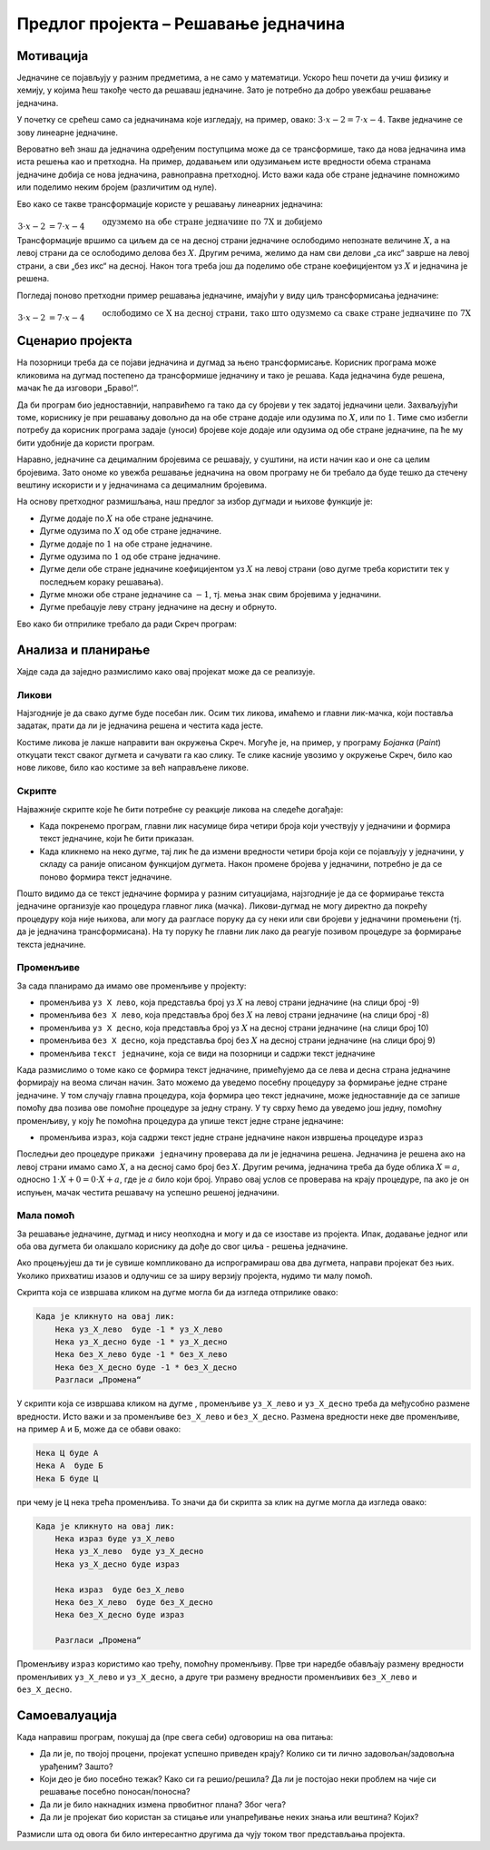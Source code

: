 Предлог пројекта – Решавање једначина
=====================================

Мотивација
----------

Једначине се појављују у разним предметима, а не само у математици. Ускоро ћеш почети да учиш физику и хемију, у којима ћеш такође често да решаваш једначине. Зато је потребно да добро увежбаш решавање једначина.

.. infonote::

    Циљ овог пројекта је да направиш Скреч програм који омогућава вежбање решавања једначина. Чак и ако ти већ добро (брзо и тачно) решаваш једначине, сигурно има твојих другова и другарица којима је таква вежба потребна.

У почетку се срећеш само са једначинама које изгледају, на пример, овако: :math:`3 \cdot x - 2 = 7 \cdot x - 4`. Такве једначине се зову линеарне једначине. 

Вероватно већ знаш да једначина одређеним поступцима може да се трансформише, тако да нова једначина има иста решења као и претходна. На пример, додавањем или одузимањем исте вредности обема странама једначине добија се нова једначина, равноправна претходној. Исто важи када обе стране једначине помножимо или поделимо неким бројем (различитим од нуле).

Ево како се такве трансформације користе у решавању линеарних једначина:

:math:`\begin{align} \\
3 \cdot x - 2 &= 7 \cdot x - 4  && \text{одузмемо на обе стране једначине по 7Х и добијемо} \\
3 \cdot x - 7 \cdot x - 2 &= 7 \cdot x - 7 \cdot x - 4  && \text{средимо} \\
-4 \cdot x - 2 &= - 4 && \text{додамо на обе стране једначине по 2 и добијемо} \\
-4 \cdot x - 2 + 2 &= -4 + 2  && \text{средимо} \\
-4 \cdot x &= - 2 && \text{поделимо обе стране једначине са -4 и добијемо} \\
\tfrac{-4}{-4} \cdot x &= \tfrac{-2}{-4} && \text{средимо} \\
x &= 0.5\\
\end{align}`

Трансформације вршимо са циљем да се на десној страни једначине ослободимо непознате величине :math:`X`, а на левој страни да се ослободимо делова без :math:`X`. Другим речима, желимо да нам сви делови „са икс“ заврше на левој страни, а сви „без икс“ на десној. Након тога треба још да поделимо обе стране коефицијентом уз :math:`X` и једначина је решена.

Погледај поново претходни пример решавања једначине, имајући у виду циљ трансформисања једначине:

:math:`\begin{align} \\
3 \cdot x - 2 &= 7 \cdot x - 4  && \text{ослободимо се Х на десној страни, тако што одузмемо са сваке стране једначине по 7Х} \\
-4 \cdot x - 2 &= - 4 && \text{ослободимо се двојке на левој страни, тако што додамо на обе стране једначине по 2} \\
-4 \cdot x &= - 2 && \text{ослободимо се коефицијента уз Х тако што поделимо обе стране једначине са -4} \\
x &= 0.5\\
\end{align}`


Сценарио пројекта
-----------------

На позорници треба да се појави једначина и дугмад за њено трансформисање. Корисник програма може кликовима на дугмад постепено да трансформише једначину и тако је решава. Када једначина буде решена, мачак ће да изговори „Браво!“.

.. image:: ../_images/jednacine_scena.png
    :width: 500
    :align: center

Да би програм био једноставнији, направићемо га тако да су бројеви у тек задатој једначини цели. Захваљујући томе, кориснику је при решавању довољно да на обе стране додаје или одузима по :math:`X`, или по :math:`1`. Тиме смо избегли потребу да корисник програма задаје (уноси) бројеве које додаје или одузима од обе стране једначине, па ће му бити удобније да користи програм.

Наравно, једначине са децималним бројевима се решавају, у суштини, на исти начин као и оне са целим бројевима. Зато ономе ко увежба решавање једначина на овом програму не би требало да буде тешко да стечену вештину искористи и у једначинама са децималним бројевима.

.. |дугме -1| image:: ../_images/jednacine_dugme_minus_1.png
              :height: 18 px
.. |дугме -x| image:: ../_images/jednacine_dugme_minus_x.png
              :height: 18 px
.. |дугме +1| image:: ../_images/jednacine_dugme_plus_1.png
              :height: 18 px
.. |дугме +x| image:: ../_images/jednacine_dugme_plus_x.png
              :height: 18 px
.. |дугме подели| image:: ../_images/jednacine_dugme_podeli.png
                  :height: 18 px
.. |дугме плус минус| image:: ../_images/jednacine_dugme_plus_minus.png
                      :height: 18 px
.. |дугме окрени| image:: ../_images/jednacine_dugme_okreni.png
                  :height: 18 px

На основу претходног размишљања, наш предлог за избор дугмади и њихове функције је:

- Дугме |дугме +x| додаје по :math:`X` на обе стране једначине.
- Дугме |дугме -x| одузима по :math:`X` од обе стране једначине.
- Дугме |дугме +1| додаје по :math:`1` на обе стране једначине. 
- Дугме |дугме -1| одузима по :math:`1` од обе стране једначине.
- Дугме |дугме подели| дели обе стране једначине коефицијентом уз :math:`X` на левој страни (ово дугме треба користити тек у последњем кораку решавања).
- Дугме |дугме плус минус| множи обе стране једначине са :math:`-1`, тј. мења знак свим бројевима у једначини.
- Дугме |дугме окрени| пребацује леву страну једначине на десну и обрнуто.

Ево како би отприлике требало да ради Скреч програм:

.. activecode:: resavanje_jednacina
    :playtask:
    :nocodelens:
    :modaloutput:
    :includehsrc: _src/jednacine.py

Анализа и планирање
-------------------

Хајде сада да заједно размислимо како овај пројекат може да се реализује. 

Ликови
''''''

Најзгодније је да свако дугме буде посебан лик. Осим тих ликова, имаћемо и главни лик-мачка, који поставља задатак, прати да ли је једначина решена и честита када јесте.

Костиме ликова је лакше направити ван окружења Скреч. Могуће је, на пример, у програму *Бојанка* (*Paint*) откуцати текст сваког дугмета и сачувати га као слику. Те слике касније увозимо у окружење Скреч, било као нове ликове, било као костиме за већ направљене ликове.

Скрипте
'''''''

Најважније скрипте које ће бити потребне су реакције ликова на следеће догађаје:

- Када покренемо програм, главни лик насумице бира четири броја који учествују у једначини и формира текст једначине, који ће бити приказан.
- Када кликнемо на неко дугме, тај лик ће да измени вредности четири броја који се појављују у једначини, у складу са раније описаном функцијом дугмета. Након промене бројева у једначини, потребно је да се поново формира текст једначине.

Пошто видимо да се текст једначине формира у разним ситуацијама, најзгодније је да се формирање текста једначине организује као процедура главног лика (мачка). Ликови-дугмад не могу директно да покрећу процедуру која није њихова, али могу да разгласе поруку да су неки или сви бројеви у једначини промењени (тј. да је једначина трансформисана). На ту поруку ће главни лик лако да реагује позивом процедуре за формирање текста једначине.


Променљиве
''''''''''

За сада планирамо да имамо ове променљиве у пројекту:

- променљива ``уз X лево``, која представља број уз :math:`X` на левој страни једначине (на слици број -9)
- променљива ``без X лево``, која представља број без :math:`X` на левој страни једначине (на слици број -8)
- променљива ``уз X десно``, која представља број уз :math:`X` на десној страни једначине (на слици број 10)
- променљива ``без X десно``, која представља број без :math:`X` на десној страни једначине (на слици број 9)
- променљива ``текст једначине``, која се види на позорници и садржи текст једначине

Када размислимо о томе како се формира текст једначине, примећујемо да се лева и десна страна једначине формирају на веома сличан начин. Зато можемо да уведемо посебну процедуру за формирање једне стране једначине. У том случају главна процедура, која формира цео текст једначине, може једноставније да се запише помоћу два позива ове помоћне процедуре за једну страну. У ту сврху ћемо да уведемо још једну, помоћну променљиву, у коју ће помоћна процедура да упише текст једне стране једначине:

- променљива ``израз``, која садржи текст једне стране једначине након извршења процедуре ``израз``

.. image:: ../_images/j-ne_skripta_prikazi_jednacinu.png
    :width: 600
    :align: center

Последњи део процедуре ``прикажи једначину`` проверава да ли је једначина решена. Једначина је решена ако на левој страни имамо само :math:`X`, а на десној само број без :math:`X`. Другим речима, једначина треба да буде облика :math:`X = a`, односно :math:`1 \cdot X + 0 = 0 \cdot X + a`, где је :math:`a` било који број. Управо овај услов се проверава на крају процедуре, па ако је он испуњен, мачак честита решавачу на успешно решеној једначини.

Мала помоћ
''''''''''

За решавање једначине, дугмад |дугме окрени| и |дугме плус минус| нису неопходна и могу и да се изоставе из пројекта. Ипак, додавање једног или оба ова дугмета би олакшало кориснику да дође до свог циља - решења једначине.

Ако процењујеш да ти је сувише компликовано да испрограмираш ова два дугмета, направи пројекат без њих. Уколико прихватиш изазов и одлучиш се за ширу верзију пројекта, нудимо ти малу помоћ. 

Скрипта која се извршава кликом на дугме |дугме плус минус| могла би да изгледа отприлике овако:

.. code::

    Када је кликнуто на овај лик:
        Нека уз_X_лево  буде -1 * уз_X_лево
        Нека уз_X_десно буде -1 * уз_X_десно
        Нека без_X_лево буде -1 * без_X_лево
        Нека без_X_десно буде -1 * без_X_десно
        Разгласи „Промена“


У скрипти која се извршава кликом на дугме |дугме окрени|, променљиве ``уз_X_лево`` и ``уз_X_десно`` треба да међусобно размене вредности. Исто важи и за променљиве ``без_X_лево`` и ``без_X_десно``. Размена вредности неке две променљиве, на пример ``А`` и ``Б``, може да се обави овако:

.. code::

    Нека Ц буде А
    Нека А  буде Б
    Нека Б буде Ц

при чему је ``Ц`` нека трећа променљива. То значи да би скрипта за клик на дугме |дугме окрени| могла да изгледа овако:

.. code::

    Када је кликнуто на овај лик:
        Нека израз буде уз_X_лево
        Нека уз_X_лево  буде уз_X_десно
        Нека уз_X_десно буде израз

        Нека израз  буде без_X_лево
        Нека без_X_лево  буде без_X_десно
        Нека без_X_десно буде израз

        Разгласи „Промена“

Променљиву ``израз`` користимо као трећу, помоћну променљиву. Прве три наредбе обављају размену вредности променљивих ``уз_X_лево`` и ``уз_X_десно``, а друге три размену вредности променљивих ``без_X_лево`` и ``без_X_десно``.


Самоевалуација
--------------

Када направиш програм, покушај да (пре свега себи) одговориш на ова питања:

- Да ли је, по твојој процени, пројекат успешно приведен крају? Колико си ти лично задовољан/задовољна урађеним? Зашто?
- Који део је био посебно тежак? Како си га решио/решила? Да ли је постојао неки проблем на чије си решавање посебно поносан/поносна?
- Да ли је било накнадних измена првобитног плана? Због чега?
- Да ли је пројекат био користан за стицање или унапређивање неких знања или вештина? Којих?

Размисли шта од овога би било интересантно другима да чују током твог представљања пројекта. 

.. comment

    Израда
    ------

    Скриптови

    .. code::

        Лик "Додај по X"

            Када је кликнуто на Старт
                Нека начин превлачења буде "Није превлачиво"

            Када је кликнуто на овај лик:
                Промени уз_X_лево за 1
                Промени уз_X_десно за 1
                Разгласи "Промени"

        Лик "Одузми по X"

            Када је кликнуто на Старт
                Нека начин превлачења буде "Није превлачиво"

            Када је кликнуто на овај лик:
                Промени уз_X_лево за -1
                Промени уз_X_десно за -1
                Разгласи "Промени"

        Лик "Додај по 1"

            Када је кликнуто на Старт
                Нека начин превлачења буде "Није превлачиво"

            Када је кликнуто на овај лик:
                Промени без_X_лево за 1
                Промени без_X_десно за 1
                Разгласи "Промени"

        Лик "Одузми по 1"

            Када је кликнуто на Старт
                Нека начин превлачења буде "Није превлачиво"

            Када је кликнуто на овај лик:
                Промени без_X_лево за -1
                Промени без_X_десно за -1
                Разгласи "Промени"

        Лик "Промена знака"

            Када је кликнуто на Старт
                Нека начин превлачења буде "Није превлачиво"

            Када је кликнуто на овај лик:
                Нека уз_X_лево  буде 0 - уз_X_лево
                Нека уз_X_десно буде 0 - уз_X_десно
                Нека без_X_лево буде 0 - без_X_лево
                Нека без_X_десно буде 0 - без_X_десно
                Разгласи "Промени"

        Лик "Промена страна"

            Када је кликнуто на Старт
                Нека начин превлачења буде "Није превлачиво"

            Када је кликнуто на овај лик:
                Нека израз  буде уз_X_лево
                Нека уз_X_лево  буде уз_X_десно
                Нека уз_X_десно буде израз
                Нека израз  буде без_X_лево
                Нека без_X_лево  буде без_X_десно
                Нека без_X_десно буде израз

        Лик "Дељење"

            Када је кликнуто на Старт
                Нека начин превлачења буде "Није превлачиво"

            Када је кликнуто на овај лик:
                Разгласи "Дељење"

        
        Главни лик
        

            Када је кликнуто на Старт
                Нека уз_X_лево  буде случајан рој од -10  до 10
                Нека уз_X_десно буде случајан рој од -10  до 10 
                Нека без_X_лево буде случајан рој од -10  до 10
                Нека без_X_десно буде случајан рој од -10  до 10
                Прикажи једначину
                
            Када примим промена
                Прикажи једначину
                
            Дефиниши процедуру израз (уз_X, без_X)
                нека израз буде ""
                ако је (није (уз_X = 0))
                    нека израз буде споји(израз, уз_X)
                    нека израз буде споји(израз, "X ")
                ако је (није (без_X = 0))
                    ако је (без_X > 0 и није (уз_X = 0))
                        нека израз буде споји(израз, " + ")
                    нека израз буде споји(израз, без_X)
                ако је (уз_X = 0 и без_X = 0)
                    нека израз буде "0"

            Дефиниши процедуру Прикажи_једначину
                израз (уз_X_лево, без_X_лево)
                нека једначина буде споји(израз, " = ")
                израз (уз_X_десно, без_X_десно)
                нека једначина буде споји(једначина, израз)
                ако је уз_X_лево = 1 и без_X_лево = 0 и уз_X_десно = 0
                    изговори "Честитам!" током 4 секунде
                    
            Када примим дељење
                питај "Којим бројем да поделим обе стране" и чекај
                понављај до (одговор > 0 или одговор < 0)
                    питај "Којим бројем да поделим обе стране" и чекај
                нека уз_X_лево буде уз_X_лево / одговор
                нека без_X_лево буде без_X_лево / одговор
                нека уз_X_десно буде уз_X_десно / одговор
                нека без_X_десно буде без_X_десно / одговор
                Прикажи_једначину
